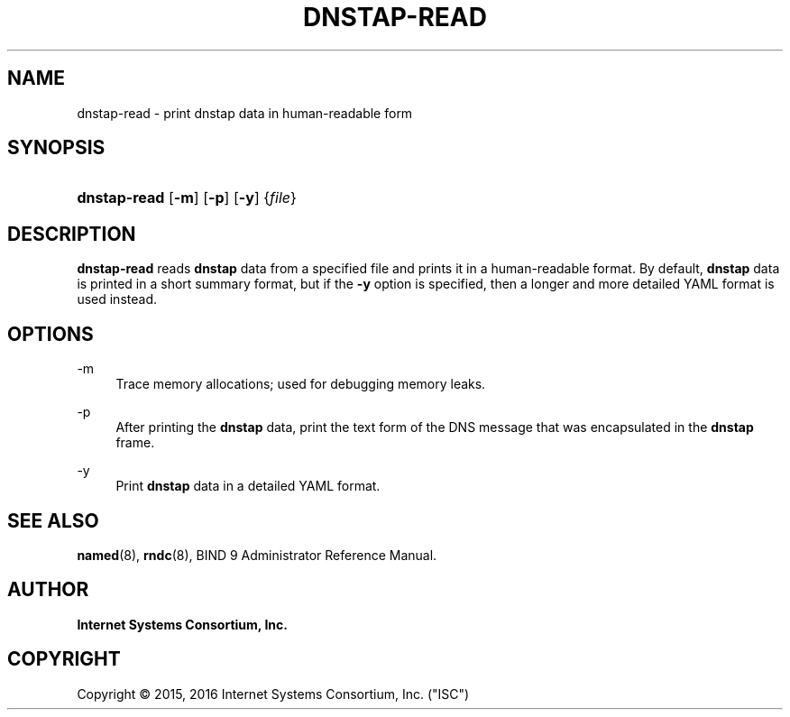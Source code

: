 .\" Copyright (C) 2015, 2016 Internet Systems Consortium, Inc. ("ISC")
.\" 
.\" This Source Code Form is subject to the terms of the Mozilla Public
.\" License, v. 2.0. If a copy of the MPL was not distributed with this
.\" file, You can obtain one at http://mozilla.org/MPL/2.0/.
.\"
.hy 0
.ad l
'\" t
.\"     Title: dnstap-read
.\"    Author: 
.\" Generator: DocBook XSL Stylesheets v1.78.1 <http://docbook.sf.net/>
.\"      Date: 2015-09-13
.\"    Manual: BIND9
.\"    Source: ISC
.\"  Language: English
.\"
.TH "DNSTAP\-READ" "1" "2015\-09\-13" "ISC" "BIND9"
.\" -----------------------------------------------------------------
.\" * Define some portability stuff
.\" -----------------------------------------------------------------
.\" ~~~~~~~~~~~~~~~~~~~~~~~~~~~~~~~~~~~~~~~~~~~~~~~~~~~~~~~~~~~~~~~~~
.\" http://bugs.debian.org/507673
.\" http://lists.gnu.org/archive/html/groff/2009-02/msg00013.html
.\" ~~~~~~~~~~~~~~~~~~~~~~~~~~~~~~~~~~~~~~~~~~~~~~~~~~~~~~~~~~~~~~~~~
.ie \n(.g .ds Aq \(aq
.el       .ds Aq '
.\" -----------------------------------------------------------------
.\" * set default formatting
.\" -----------------------------------------------------------------
.\" disable hyphenation
.nh
.\" disable justification (adjust text to left margin only)
.ad l
.\" -----------------------------------------------------------------
.\" * MAIN CONTENT STARTS HERE *
.\" -----------------------------------------------------------------
.SH "NAME"
dnstap-read \- print dnstap data in human\-readable form
.SH "SYNOPSIS"
.HP \w'\fBdnstap\-read\fR\ 'u
\fBdnstap\-read\fR [\fB\-m\fR] [\fB\-p\fR] [\fB\-y\fR] {\fIfile\fR}
.SH "DESCRIPTION"
.PP
\fBdnstap\-read\fR
reads
\fBdnstap\fR
data from a specified file and prints it in a human\-readable format\&. By default,
\fBdnstap\fR
data is printed in a short summary format, but if the
\fB\-y\fR
option is specified, then a longer and more detailed YAML format is used instead\&.
.SH "OPTIONS"
.PP
\-m
.RS 4
Trace memory allocations; used for debugging memory leaks\&.
.RE
.PP
\-p
.RS 4
After printing the
\fBdnstap\fR
data, print the text form of the DNS message that was encapsulated in the
\fBdnstap\fR
frame\&.
.RE
.PP
\-y
.RS 4
Print
\fBdnstap\fR
data in a detailed YAML format\&.
.RE
.SH "SEE ALSO"
.PP
\fBnamed\fR(8),
\fBrndc\fR(8),
BIND 9 Administrator Reference Manual\&.
.SH "AUTHOR"
.PP
\fBInternet Systems Consortium, Inc\&.\fR
.SH "COPYRIGHT"
.br
Copyright \(co 2015, 2016 Internet Systems Consortium, Inc. ("ISC")
.br
